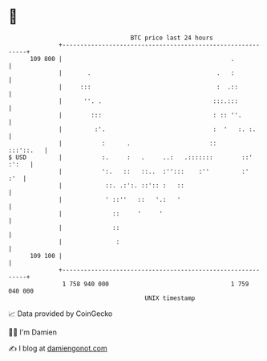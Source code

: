 * 👋

#+begin_example
                                     BTC price last 24 hours                    
                 +------------------------------------------------------------+ 
         109 800 |                                               .            | 
                 |       .                                   .   :            | 
                 |     :::                                   :  .::           | 
                 |      ''. .                               :::.:::           | 
                 |        :::                               : :: ''.          | 
                 |         :'.                              :  '   :. :.      | 
                 |           :      .                      ::       :::'::.   | 
   $ USD         |           :.     :   .     ..:   .:::::::        ::' :':   | 
                 |           ':.   ::   ::..  :'':::    :''         :'    :'  | 
                 |            ::. .:':. ::':: :   ::                          | 
                 |            ' ::''   ::   '.:   '                           | 
                 |              ::     '     '                                | 
                 |              ::                                            | 
                 |               :                                            | 
         109 100 |                                                            | 
                 +------------------------------------------------------------+ 
                  1 758 940 000                                  1 759 040 000  
                                         UNIX timestamp                         
#+end_example
📈 Data provided by CoinGecko

🧑‍💻 I'm Damien

✍️ I blog at [[https://www.damiengonot.com][damiengonot.com]]
